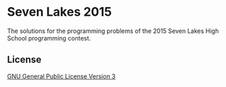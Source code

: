 * Seven Lakes 2015
The solutions for the programming problems of the 2015 Seven Lakes High School programming contest.
** License
[[file:LICENSE][GNU General Public License Version 3]]
